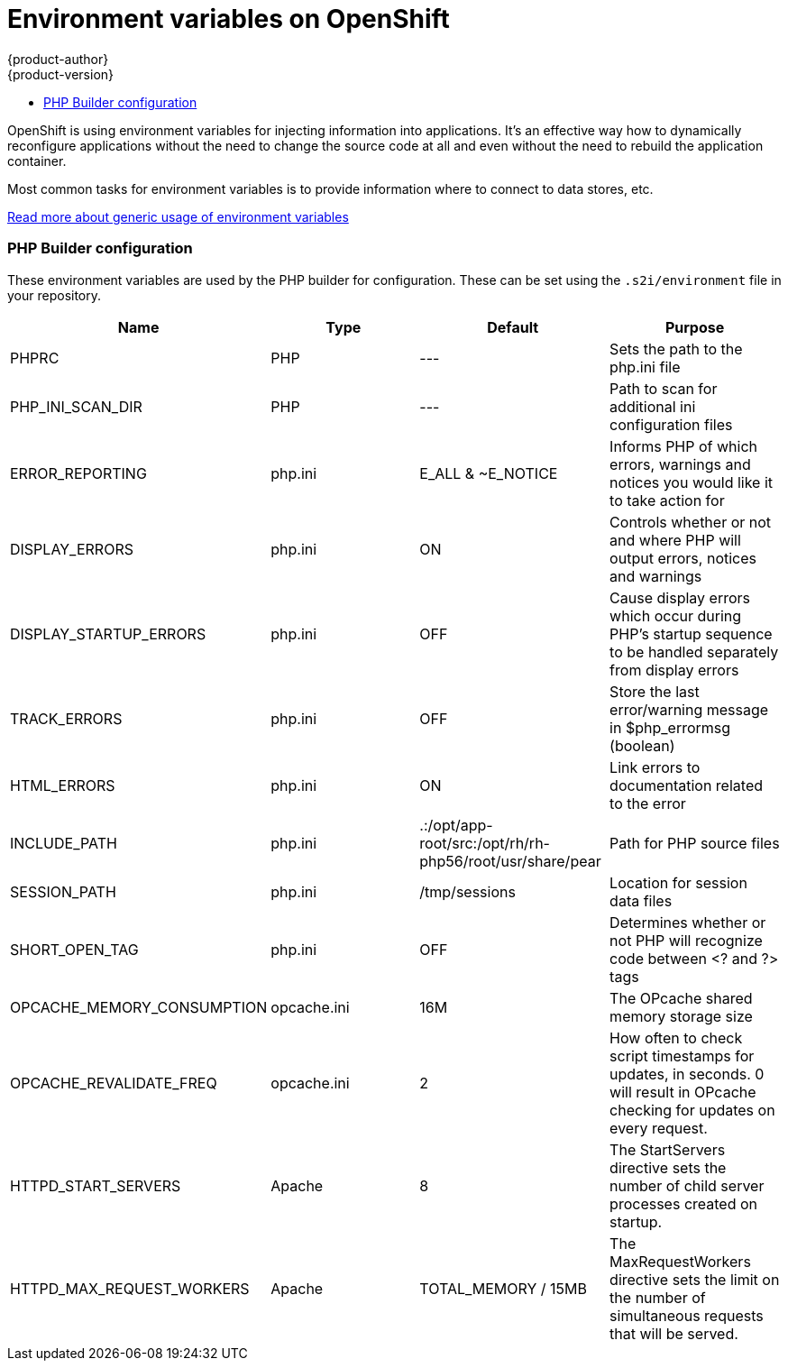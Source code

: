 [[guides-languages-php-environment-variables]]
= Environment variables on OpenShift
{product-author}
{product-version}
:data-uri:
:icons:
:experimental:
:toc: macro
:toc-title:

toc::[]

OpenShift is using environment variables for injecting information into
applications. It's an effective way how to dynamically reconfigure applications
without the need to change the source code at all and even without the need
to rebuild the application container.

Most common tasks for environment variables is to provide information where
to connect to data stores, etc.

link:/developer/basic-concepts/environment-variables.html[Read more about generic usage of environment variables]

=== PHP Builder configuration

These environment variables are used by the PHP builder for configuration. These
can be set using the `.s2i/environment` file in your repository.

[options=header]
|======================
|Name                       |Type         |Default                                                    |Purpose
|PHPRC                      |PHP          |---                                                        |Sets the path to the php.ini file
|PHP_INI_SCAN_DIR           |PHP          |---                                                        |Path to scan for additional ini configuration files
|ERROR_REPORTING            |php.ini      |E_ALL & ~E_NOTICE                                          |Informs PHP of which errors, warnings and notices you would like it to take action for
|DISPLAY_ERRORS             |php.ini      |ON                                                         |Controls whether or not and where PHP will output errors, notices and warnings
|DISPLAY_STARTUP_ERRORS     |php.ini      |OFF                                                        |Cause display errors which occur during PHP's startup sequence to be handled separately from display errors
|TRACK_ERRORS               |php.ini      |OFF                                                        |Store the last error/warning message in $php_errormsg (boolean)
|HTML_ERRORS                |php.ini      |ON                                                         |Link errors to documentation related to the error
|INCLUDE_PATH               |php.ini      |.:/opt/app-root/src:/opt/rh/rh-php56/root/usr/share/pear   |Path for PHP source files
|SESSION_PATH               |php.ini      |/tmp/sessions                                              |Location for session data files
|SHORT_OPEN_TAG             |php.ini      |OFF                                                        |Determines whether or not PHP will recognize code between <? and ?> tags
|OPCACHE_MEMORY_CONSUMPTION |opcache.ini  |16M                                                        |The OPcache shared memory storage size
|OPCACHE_REVALIDATE_FREQ    |opcache.ini  |2                                                          |How often to check script timestamps for updates, in seconds. 0 will result in OPcache checking for updates on every request.
|HTTPD_START_SERVERS        |Apache       |8                                                          |The StartServers directive sets the number of child server processes created on startup.
|HTTPD_MAX_REQUEST_WORKERS  |Apache       |TOTAL_MEMORY / 15MB                                        |The MaxRequestWorkers directive sets the limit on the number of simultaneous requests that will be served.
|======================
